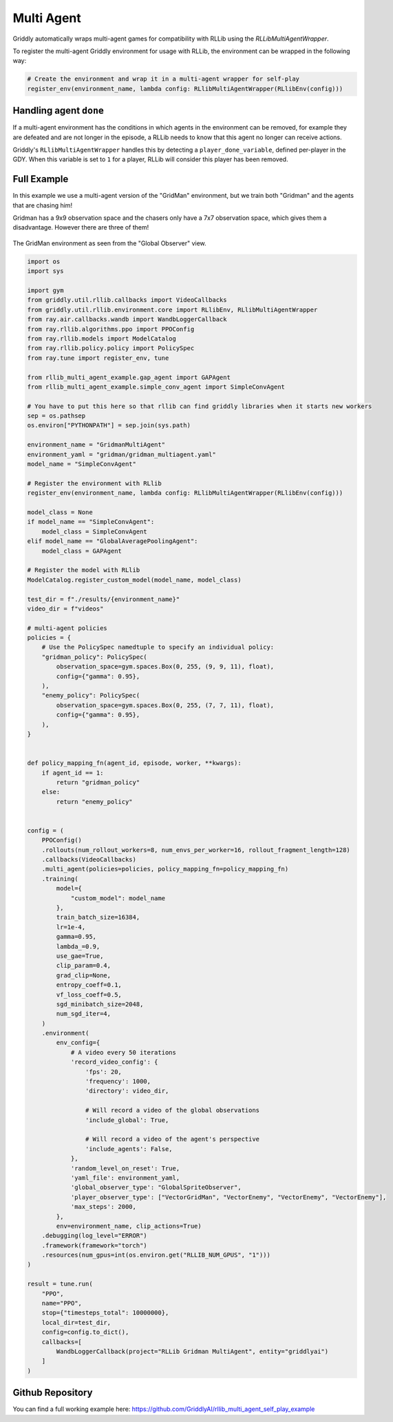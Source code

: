 .. _doc_rllib_multi_agent:

###########
Multi Agent
###########

Griddly automatically wraps multi-agent games for compatibility with RLLib using the `RLLibMultiAgentWrapper`.

To register the multi-agent Griddly environment for usage with RLLib, the environment can be wrapped in the following way:

.. code-block:: python

    # Create the environment and wrap it in a multi-agent wrapper for self-play
    register_env(environment_name, lambda config: RLlibMultiAgentWrapper(RLlibEnv(config)))



***********************
Handling agent ``done``
***********************

If a multi-agent environment has the conditions in which agents in the environment can be removed, for example they are defeated and are not longer in the episode, a RLLib needs to know that this agent no longer can receive actions.

Griddly's ``RLlibMultiAgentWrapper`` handles this by detecting a ``player_done_variable``, defined per-player in the GDY. When this variable is set to ``1`` for a player, RLLib will consider this player has been removed.

************
Full Example
************


In this example we use a multi-agent version of the "GridMan" environment, but we train both "Gridman" and the agents that are chasing him!

Gridman has a 9x9 observation space and the chasers only have a 7x7 observation space, which gives them a disadvantage. However there are three of them!

.. figure:: img/GlobalSpriteObserver_1.png
  :align: center
   
  The GridMan environment as seen from the "Global Observer" view.


.. seealso:: To use a different game, or specific level, just change the ``yaml_file`` or set a ``level`` parameter in the ``env_config``. Other options can be found :ref:`here <doc_rllib_intro>`

.. code-block:: python

    import os
    import sys

    import gym
    from griddly.util.rllib.callbacks import VideoCallbacks
    from griddly.util.rllib.environment.core import RLlibEnv, RLlibMultiAgentWrapper
    from ray.air.callbacks.wandb import WandbLoggerCallback
    from ray.rllib.algorithms.ppo import PPOConfig
    from ray.rllib.models import ModelCatalog
    from ray.rllib.policy.policy import PolicySpec
    from ray.tune import register_env, tune

    from rllib_multi_agent_example.gap_agent import GAPAgent
    from rllib_multi_agent_example.simple_conv_agent import SimpleConvAgent

    # You have to put this here so that rllib can find griddly libraries when it starts new workers
    sep = os.pathsep
    os.environ["PYTHONPATH"] = sep.join(sys.path)

    environment_name = "GridmanMultiAgent"
    environment_yaml = "gridman/gridman_multiagent.yaml"
    model_name = "SimpleConvAgent"

    # Register the environment with RLlib
    register_env(environment_name, lambda config: RLlibMultiAgentWrapper(RLlibEnv(config)))

    model_class = None
    if model_name == "SimpleConvAgent":
        model_class = SimpleConvAgent
    elif model_name == "GlobalAveragePoolingAgent":
        model_class = GAPAgent

    # Register the model with RLlib
    ModelCatalog.register_custom_model(model_name, model_class)

    test_dir = f"./results/{environment_name}"
    video_dir = f"videos"

    # multi-agent policies
    policies = {
        # Use the PolicySpec namedtuple to specify an individual policy:
        "gridman_policy": PolicySpec(
            observation_space=gym.spaces.Box(0, 255, (9, 9, 11), float),
            config={"gamma": 0.95},
        ),
        "enemy_policy": PolicySpec(
            observation_space=gym.spaces.Box(0, 255, (7, 7, 11), float),
            config={"gamma": 0.95},
        ),
    }


    def policy_mapping_fn(agent_id, episode, worker, **kwargs):
        if agent_id == 1:
            return "gridman_policy"
        else:
            return "enemy_policy"


    config = (
        PPOConfig()
        .rollouts(num_rollout_workers=8, num_envs_per_worker=16, rollout_fragment_length=128)
        .callbacks(VideoCallbacks)
        .multi_agent(policies=policies, policy_mapping_fn=policy_mapping_fn)
        .training(
            model={
                "custom_model": model_name
            },
            train_batch_size=16384,
            lr=1e-4,
            gamma=0.95,
            lambda_=0.9,
            use_gae=True,
            clip_param=0.4,
            grad_clip=None,
            entropy_coeff=0.1,
            vf_loss_coeff=0.5,
            sgd_minibatch_size=2048,
            num_sgd_iter=4,
        )
        .environment(
            env_config={
                # A video every 50 iterations
                'record_video_config': {
                    'fps': 20,
                    'frequency': 1000,
                    'directory': video_dir,

                    # Will record a video of the global observations
                    'include_global': True,

                    # Will record a video of the agent's perspective
                    'include_agents': False,
                },
                'random_level_on_reset': True,
                'yaml_file': environment_yaml,
                'global_observer_type': "GlobalSpriteObserver",
                'player_observer_type': ["VectorGridMan", "VectorEnemy", "VectorEnemy", "VectorEnemy"],
                'max_steps': 2000,
            },
            env=environment_name, clip_actions=True)
        .debugging(log_level="ERROR")
        .framework(framework="torch")
        .resources(num_gpus=int(os.environ.get("RLLIB_NUM_GPUS", "1")))
    )

    result = tune.run(
        "PPO",
        name="PPO",
        stop={"timesteps_total": 10000000},
        local_dir=test_dir,
        config=config.to_dict(),
        callbacks=[
            WandbLoggerCallback(project="RLLib Gridman MultiAgent", entity="griddlyai")
        ]
    )


******************
Github Repository
******************

You can find a full working example here: https://github.com/GriddlyAI/rllib_multi_agent_self_play_example